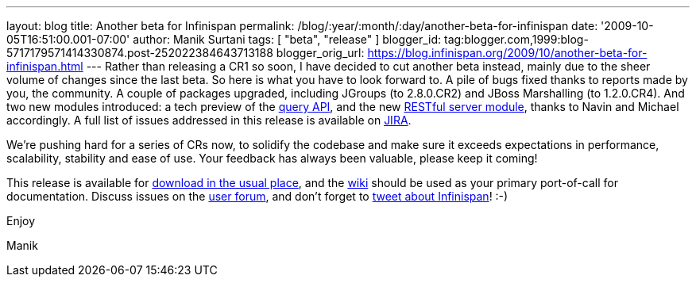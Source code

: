 ---
layout: blog
title: Another beta for Infinispan
permalink: /blog/:year/:month/:day/another-beta-for-infinispan
date: '2009-10-05T16:51:00.001-07:00'
author: Manik Surtani
tags: [ "beta", "release" ]
blogger_id: tag:blogger.com,1999:blog-5717179571414330874.post-252022384643713188
blogger_orig_url: https://blog.infinispan.org/2009/10/another-beta-for-infinispan.html
---
Rather than releasing a CR1 so soon, I have decided to cut another beta
instead, mainly due to the sheer volume of changes since the last beta.
So here is what you have to look forward to. A pile of bugs fixed thanks
to reports made by you, the community. A couple of packages upgraded,
including JGroups (to 2.8.0.CR2) and JBoss Marshalling (to 1.2.0.CR4).
And two new modules introduced: a tech preview of the
http://infinispan.blogspot.com/2009/09/infinispan-query-breaks-into-400cr1_23.html[query
API], and the new
http://infinispan.blogspot.com/2009/09/introducing-infinispan-rest-server.html[RESTful
server module], thanks to Navin and Michael accordingly. A full list of
issues addressed in this release is available on
https://jira.jboss.org/jira/secure/ConfigureReport.jspa?versions=12314028&sections=.1.7.2.4.10.9.8.3.12.11.5&style=none&selectedProjectId=12310799&reportKey=pl.net.mamut%3Areleasenotes&Next=Next[JIRA].



We're pushing hard for a series of CRs now, to solidify the codebase and
make sure it exceeds expectations in performance, scalability, stability
and ease of use. Your feedback has always been valuable, please keep it
coming!



This release is available for
http://www.jboss.org:80/infinispan/downloads.html[download in the usual
place], and the http://www.jboss.org/community/wiki/infinispan[wiki]
should be used as your primary port-of-call for documentation. Discuss
issues on the
http://www.jboss.org/index.html?module=bb&op=viewforum&f=309[user
forum], and don't forget to http://twitter.com/infinispan[tweet about
Infinispan]! :-)



Enjoy

Manik




